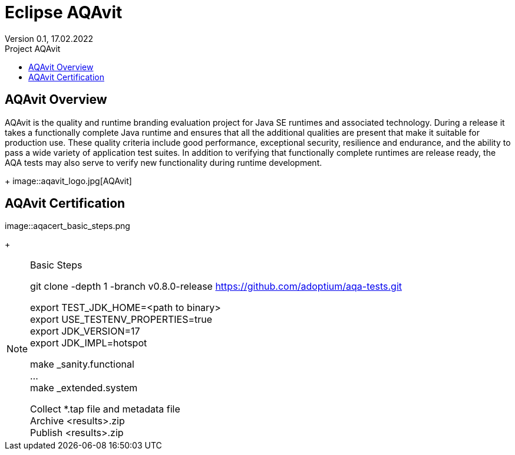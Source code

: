 = Eclipse AQAvit
:page-authors: gdams ; smlambert                                
Version 0.1, 17.02.2022                          
:toc:                                                               
:toclevels: 4                                                       
:toc-title: Project AQAvit                                              
                                                                    
:description: AQAvit documentation                            
:keywords: AQAvit verification                                                 
:imagesdir: ./images                                                   

== AQAvit Overview

AQAvit is the quality and runtime branding evaluation project for Java SE runtimes and associated technology.  During a release it takes a functionally complete Java runtime and ensures that all the additional qualities are present that make it suitable for production use.  These quality criteria include good performance, exceptional security, resilience and endurance, and the ability to pass a wide variety of application test suites.  In addition to verifying that functionally complete runtimes are release ready, the AQA tests may also serve to verify new functionality during runtime development.
+
image::aqavit_logo.jpg[AQAvit]

== AQAvit Certification

image::aqacert_basic_steps.png
+
[NOTE]
.Basic Steps
=====================================================================
git clone -depth 1 -branch v0.8.0-release https://github.com/adoptium/aqa-tests.git + 

export TEST_JDK_HOME=<path to binary> + 
export USE_TESTENV_PROPERTIES=true + 
export JDK_VERSION=17 + 
export JDK_IMPL=hotspot + 

make _sanity.functional + 
… + 
make _extended.system + 

Collect *.tap file and metadata file + 
Archive <results>.zip + 
Publish <results>.zip + 

=====================================================================


